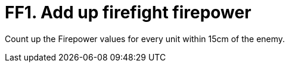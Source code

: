 = FF1. Add up firefight firepower

Count up the Firepower values for every unit within 15cm of the enemy.